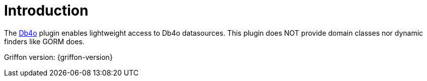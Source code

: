 
[[_introduction]]
= Introduction

The link:https://en.wikipedia.org/wiki/Db4o[Db4o, window="_blank"] plugin enables lightweight access to Db4o datasources.
This plugin does NOT provide domain classes nor dynamic finders like GORM does.

Griffon version: {griffon-version}

